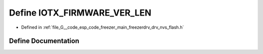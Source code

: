 .. _exhale_define_drv__nvs__flash_8h_1a831a6bc060cb578c640b9f86f7225166:

Define IOTX_FIRMWARE_VER_LEN
============================

- Defined in :ref:`file_G__code_esp_code_freezer_main_freezerdrv_drv_nvs_flash.h`


Define Documentation
--------------------


.. doxygendefine:: IOTX_FIRMWARE_VER_LEN

